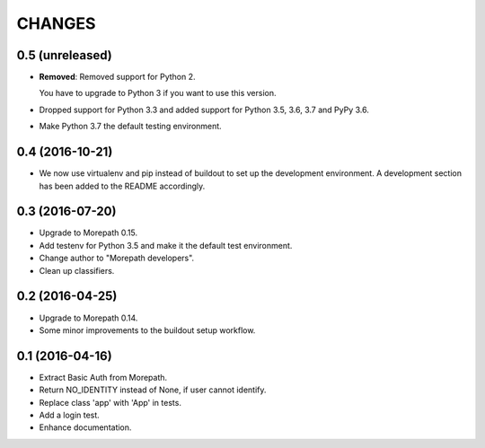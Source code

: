 CHANGES
*******

0.5 (unreleased)
================

- **Removed**: Removed support for Python 2.
  
  You have to upgrade to Python 3 if you want to use this version.

- Dropped support for Python 3.3 and added support for Python 3.5, 3.6, 3.7 and PyPy 3.6.

- Make Python 3.7 the default testing environment.


0.4 (2016-10-21)
================

- We now use virtualenv and pip instead of buildout to set up the
  development environment. A development section has been
  added to the README accordingly.


0.3 (2016-07-20)
================

- Upgrade to Morepath 0.15.
- Add testenv for Python 3.5 and make it the default test environment.
- Change author to "Morepath developers".
- Clean up classifiers.


0.2 (2016-04-25)
================

- Upgrade to Morepath 0.14.
- Some minor improvements to the buildout setup workflow.


0.1 (2016-04-16)
================

- Extract Basic Auth from Morepath.
- Return NO_IDENTITY instead of None, if user cannot identify.
- Replace class 'app' with 'App' in tests.
- Add a login test.
- Enhance documentation.
